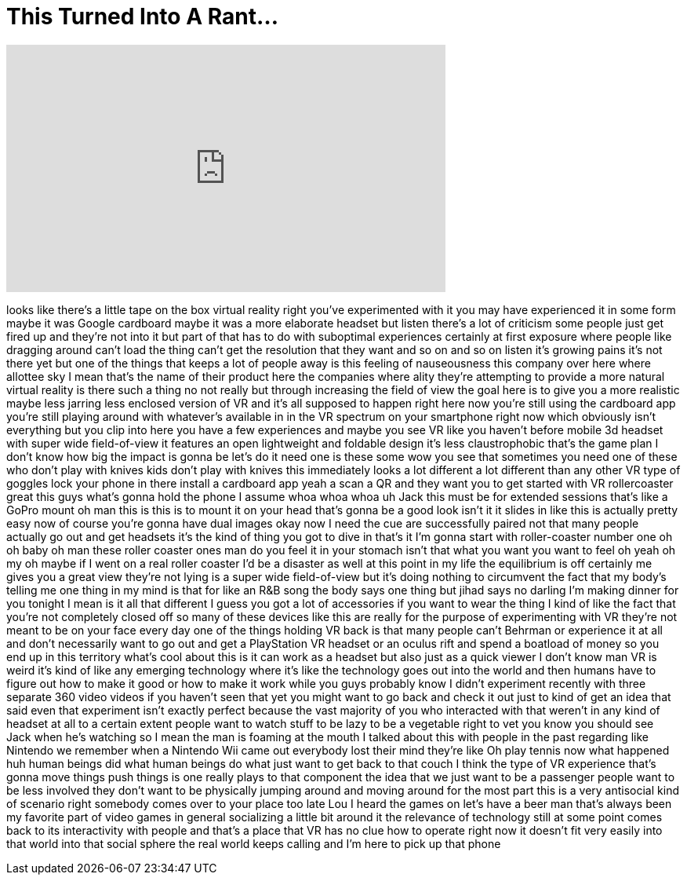 = This Turned Into A Rant...
:published_at: 2016-12-11
:hp-alt-title: This Turned Into A Rant...
:hp-image: https://i.ytimg.com/vi/foLlpxYnwt8/maxresdefault.jpg


++++
<iframe width="560" height="315" src="https://www.youtube.com/embed/foLlpxYnwt8?rel=0" frameborder="0" allow="autoplay; encrypted-media" allowfullscreen></iframe>
++++

looks like there's a little tape on the
box virtual reality right you've
experimented with it you may have
experienced it in some form maybe it was
Google cardboard maybe it was a more
elaborate headset but listen there's a
lot of criticism some people just get
fired up and they're not into it but
part of that has to do with suboptimal
experiences certainly at first exposure
where people like dragging around can't
load the thing can't get the resolution
that they want and so on and so on
listen it's growing pains it's not there
yet but one of the things that keeps a
lot of people away is this feeling of
nauseousness this company over here
where allottee sky I mean that's the
name of their product here the companies
where ality they're attempting to
provide a more natural virtual reality
is there such a thing no not really but
through increasing the field of view the
goal here is to give you a more
realistic maybe less jarring less
enclosed version of VR and it's all
supposed to happen right here now you're
still using the cardboard app you're
still playing around with whatever's
available in in the VR spectrum on your
smartphone right now which obviously
isn't everything but you clip into here
you have a few experiences and maybe you
see VR like you haven't before mobile 3d
headset with super wide field-of-view it
features an open lightweight and
foldable design it's less claustrophobic
that's the game plan I don't know how
big the impact is gonna be let's do it
need one is these some wow you see that
sometimes you need one of these who
don't play with knives kids don't play
with knives this immediately looks a lot
different a lot different than any other
VR type of goggles lock your phone in
there install a cardboard app yeah a
scan a QR and they want you to get
started with VR rollercoaster great this
guys what's gonna hold the phone I
assume whoa whoa whoa uh Jack this must
be for extended sessions that's like a
GoPro mount oh man this is this is to
mount it on your head that's gonna be a
good look isn't it it slides in like
this is actually pretty easy now of
course you're gonna have dual images
okay now I need the cue are successfully
paired not that many people actually go
out and get headsets it's the kind of
thing you got to dive in that's it I'm
gonna start with roller-coaster number
one oh oh baby oh man these roller
coaster ones man do you feel it in your
stomach isn't that what you want you
want to feel oh yeah oh my oh maybe if I
went on a real roller coaster I'd be a
disaster as well at this point in my
life the equilibrium is off certainly me
gives you a great view they're not lying
is a super wide field-of-view
but it's doing nothing to circumvent the
fact that my body's telling me one thing
in my mind
is that for like an R&amp;B song the body
says one thing but jihad says no darling
I'm making dinner for you tonight I mean
is it all that different I guess you got
a lot of accessories if you want to wear
the thing I kind of like the fact that
you're not completely closed off so many
of these devices like this are really
for the purpose of experimenting with VR
they're not meant to be on your face
every day one of the things holding VR
back is that many people can't
Behrman or experience it at all and
don't necessarily want to go out and get
a PlayStation VR headset or an oculus
rift and spend a boatload of money so
you end up in this territory what's cool
about this is it can work as a headset
but also just as a quick viewer I don't
know man VR is weird
it's kind of like any emerging
technology where it's like the
technology goes out into the world and
then humans have to figure out how to
make it good or how to make it work
while you guys probably know I didn't
experiment recently with three separate
360 video videos if you haven't seen
that yet you might want to go back and
check it out just to kind of get an idea
that said even that experiment isn't
exactly perfect because the vast
majority of you who interacted with that
weren't in any kind of headset at all to
a certain extent people want to watch
stuff to be lazy to be a vegetable right
to vet you know you should see Jack when
he's watching so I mean the man is
foaming at the mouth I talked about this
with people in the past regarding like
Nintendo we remember when a Nintendo Wii
came out everybody lost their mind
they're like Oh play tennis now what
happened huh
human beings did what human beings do
what just want to get back to that couch
I think the type of VR experience that's
gonna move things push things is one
really plays to that component the idea
that we just want to be a passenger
people want to be less involved they
don't want to be physically jumping
around and moving around for the most
part this is a very antisocial kind of
scenario right somebody comes over to
your place too late Lou I heard the
games on let's have a beer man that's
always been my favorite part of video
games in general socializing a little
bit around it the relevance of
technology still at some point comes
back to its interactivity with people
and that's a place that VR has no clue
how to operate right now it doesn't fit
very easily into that world into that
social sphere the real world keeps
calling and I'm here to pick up that
phone